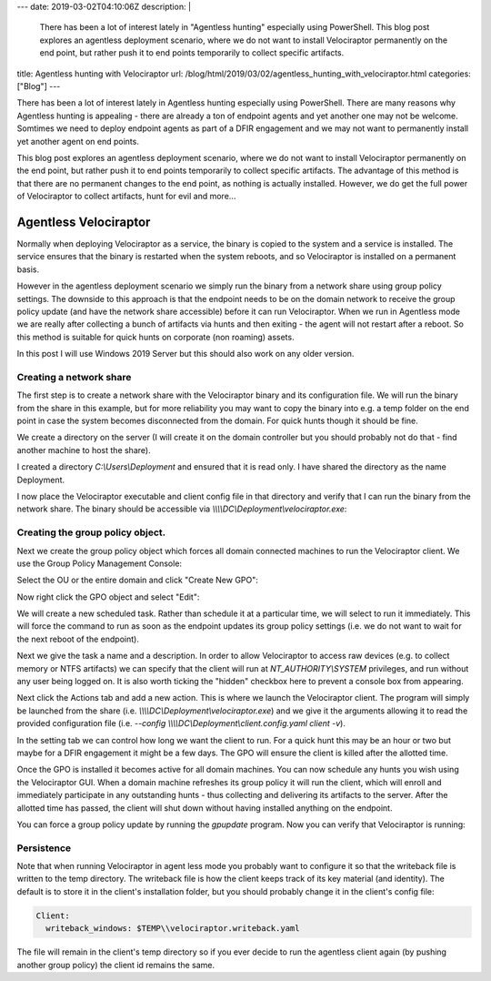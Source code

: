 ---
date: 2019-03-02T04:10:06Z
description:  |
  There has been a lot of interest lately in "Agentless hunting"
  especially using PowerShell.  This blog post explores an agentless
  deployment scenario, where we do not want to install Velociraptor
  permanently on the end point, but rather push it to end points
  temporarily to collect specific artifacts.

title: Agentless hunting with Velociraptor
url: /blog/html/2019/03/02/agentless_hunting_with_velociraptor.html
categories: ["Blog"]
---


There has been a lot of interest lately in Agentless hunting
especially using PowerShell. There are many reasons why Agentless
hunting is appealing - there are already a ton of endpoint agents and
yet another one may not be welcome. Somtimes we need to deploy
endpoint agents as part of a DFIR engagement and we may not want to
permanently install yet another agent on end points.

This blog post explores an agentless deployment scenario, where we do
not want to install Velociraptor permanently on the end point, but
rather push it to end points temporarily to collect specific
artifacts. The advantage of this method is that there are no permanent
changes to the end point, as nothing is actually installed. However,
we do get the full power of Velociraptor to collect artifacts, hunt
for evil and more...

Agentless Velociraptor
----------------------

Normally when deploying Velociraptor as a service, the binary is
copied to the system and a service is installed. The service ensures
that the binary is restarted when the system reboots, and so
Velociraptor is installed on a permanent basis.

However in the agentless deployment scenario we simply run the binary
from a network share using group policy settings. The downside to this
approach is that the endpoint needs to be on the domain network to
receive the group policy update (and have the network share
accessible) before it can run Velociraptor. When we run in Agentless
mode we are really after collecting a bunch of artifacts via hunts and
then exiting - the agent will not restart after a reboot. So this
method is suitable for quick hunts on corporate (non roaming) assets.

In this post I will use Windows 2019 Server but this should also work
on any older version.

Creating a network share
~~~~~~~~~~~~~~~~~~~~~~~~

The first step is to create a network share with the Velociraptor
binary and its configuration file. We will run the binary from the
share in this example, but for more reliability you may want to copy
the binary into e.g. a temp folder on the end point in case the system
becomes disconnected from the domain. For quick hunts though it should
be fine.

We create a directory on the server (I will create it on the domain
controller but you should probably not do that - find another machine
to host the share).

.. image:: 1.png

I created a directory `C:\\Users\\Deployment` and ensured that it is
read only. I have shared the directory as the name Deployment.

I now place the Velociraptor executable and client config file in that
directory and verify that I can run the binary from the network
share. The binary should be accessible via
`\\\\\\\\DC\\Deployment\\velociraptor.exe`:

.. image:: 2.png

Creating the group policy object.
~~~~~~~~~~~~~~~~~~~~~~~~~~~~~~~~~

Next we create the group policy object which forces all domain
connected machines to run the Velociraptor client. We use the Group
Policy Management Console:

.. image:: 3.png

Select the OU or the entire domain and click "Create New GPO":

.. image:: 4.png

Now right click the GPO object and select "Edit":

.. image:: 5.png

We will create a new scheduled task. Rather than schedule it at a
particular time, we will select to run it immediately. This will force
the command to run as soon as the endpoint updates its group policy
settings (i.e. we do not want to wait for the next reboot of the
endpoint).

.. image:: 6.png

Next we give the task a name and a description. In order to allow
Velociraptor to access raw devices (e.g. to collect memory or NTFS
artifacts) we can specify that the client will run at
`NT_AUTHORITY\\SYSTEM` privileges, and run without any user being
logged on. It is also worth ticking the "hidden" checkbox here to
prevent a console box from appearing.

.. image:: 7.png

Next click the Actions tab and add a new action. This is where we
launch the Velociraptor client. The program will simply be launched
from the share (i.e. `\\\\\\\\DC\\Deployment\\velociraptor.exe`) and we give
it the arguments allowing it to read the provided configuration file
(i.e. `--config \\\\\\\\DC\\Deployment\\client.config.yaml client -v`).

.. image:: 8.png

In the setting tab we can control how long we want the client to
run. For a quick hunt this may be an hour or two but maybe for a DFIR
engagement it might be a few days. The GPO will ensure the client is
killed after the allotted time.

.. image:: 9.png

Once the GPO is installed it becomes active for all domain
machines. You can now schedule any hunts you wish using the
Velociraptor GUI. When a domain machine refreshes its group policy it
will run the client, which will enroll and immediately participate in
any outstanding hunts - thus collecting and delivering its artifacts
to the server. After the allotted time has passed, the client will
shut down without having installed anything on the endpoint.

You can force a group policy update by running the `gpupdate`
program. Now you can verify that Velociraptor is running:

.. image:: 10.png

Persistence
~~~~~~~~~~~

Note that when running Velociraptor in agent less mode you probably
want to configure it so that the writeback file is written to the temp
directory. The writeback file is how the client keeps track of its key
material (and identity). The default is to store it in the client's
installation folder, but you should probably change it in the client's
config file:

.. code-block:: yaml

   Client:
     writeback_windows: $TEMP\\velociraptor.writeback.yaml


The file will remain in the client's temp directory so if you ever
decide to run the agentless client again (by pushing another group
policy) the client id remains the same.
